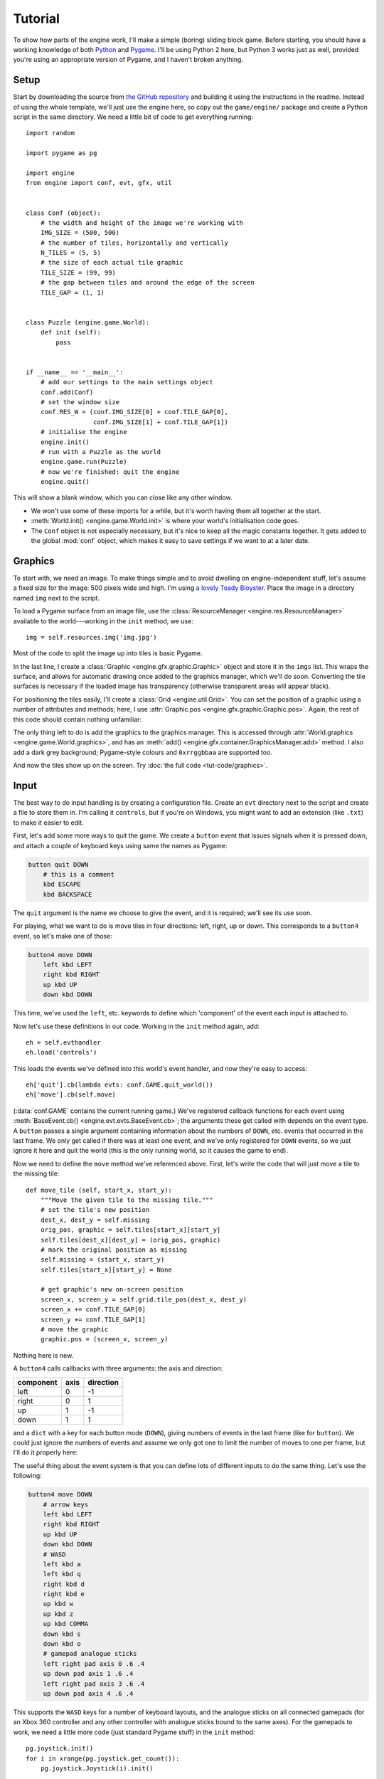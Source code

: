 Tutorial
========

.. highlight:: python
   :linenothreshold: 5

To show how parts of the engine work, I'll make a simple (boring) sliding block
game.  Before starting, you should have a working knowledge of both
`Python <http://www.python.org>`_ and `Pygame <http://www.pygame.org>`_.  I'll
be using Python 2 here, but Python 3 works just as well, provided you're using
an appropriate version of Pygame, and I haven't broken anything.

Setup
-----

Start by downloading the source from
`the GitHub repository <https://github.com/ikn/pygame-template>`_ and building
it using the instructions in the readme.  Instead of using the whole template,
we'll just use the engine here, so copy out the ``game/engine/`` package and
create a Python script in the same directory.  We need a little bit of code to
get everything running::

    import random

    import pygame as pg

    import engine
    from engine import conf, evt, gfx, util


    class Conf (object):
        # the width and height of the image we're working with
        IMG_SIZE = (500, 500)
        # the number of tiles, horizontally and vertically
        N_TILES = (5, 5)
        # the size of each actual tile graphic
        TILE_SIZE = (99, 99)
        # the gap between tiles and around the edge of the screen
        TILE_GAP = (1, 1)


    class Puzzle (engine.game.World):
        def init (self):
            pass


    if __name__ == '__main__':
        # add our settings to the main settings object
        conf.add(Conf)
        # set the window size
        conf.RES_W = (conf.IMG_SIZE[0] + conf.TILE_GAP[0],
                      conf.IMG_SIZE[1] + conf.TILE_GAP[1])
        # initialise the engine
        engine.init()
        # run with a Puzzle as the world
        engine.game.run(Puzzle)
        # now we're finished: quit the engine
        engine.quit()

This will show a blank window, which you can close like any other window.

- We won't use some of these imports for a while, but it's worth having them
  all together at the start.
- :meth:`World.init() <engine.game.World.init>` is where your world's
  initialisation code goes.
- The ``Conf`` object is not especially necessary, but it's nice to keep all
  the magic constants together.  It gets added to the global :mod:`conf`
  object, which makes it easy to save settings if we want to at a later date.

Graphics
--------

To start with, we need an image.  To make things simple and to avoid dwelling
on engine-independent stuff, let's assume a fixed size for the image: 500
pixels wide and high.  I'm using
`a lovely Toady Bloyster <_static/tut-img.jpg>`_.  Place the image in a
directory named ``img`` next to the script.

To load a Pygame surface from an image file, use the
:class:`ResourceManager <engine.res.ResourceManager>` available to the
world---working in the ``init`` method, we use::

    img = self.resources.img('img.jpg')

Most of the code to split the image up into tiles is basic Pygame.

.. code-block:: python
   :linenos:
   :emphasize-lines: 20

    # split up into tiles
    imgs = []
    alpha = util.has_alpha(img)
    nx, ny = conf.N_TILES
    gap_x, gap_y = conf.TILE_GAP
    tile_w, tile_h = conf.TILE_SIZE
    for i in xrange(nx):
        for j in xrange(ny):
            # create empty surface of the correct size and convert
            sfc = pg.Surface(conf.TILE_SIZE)
            if alpha:
                sfc = sfc.convert_alpha()
            else:
                sfc = sfc.convert()
            # copy the correct portion from the source image
            x = (tile_w + gap_x) * i
            y = (tile_h + gap_y) * j
            sfc.blit(img, (0, 0), (x, y, tile_w, tile_h))
            # wrap with a graphic
            imgs.append(((i, j), gfx.Graphic(sfc)))

In the last line, I create a :class:`Graphic <engine.gfx.graphic.Graphic>`
object and store it in the ``imgs`` list.  This wraps the surface, and allows
for automatic drawing once added to the graphics manager, which we'll do soon.
Converting the tile surfaces is necessary if the loaded image has transparency
(otherwise transparent areas will appear black).

For positioning the tiles easily, I'll create a
:class:`Grid <engine.util.Grid>`.  You can set the position of a graphic using
a number of attributes and methods; here, I use
:attr:`Graphic.pos <engine.gfx.graphic.Graphic.pos>`.  Again, the rest of this
code should contain nothing unfamiliar:

.. code-block:: python
   :linenos:
   :emphasize-lines: 7,19,24

    # randomise tile positions and remove one
    random.shuffle(imgs)
    missing = random.randrange(nx * ny)
    self.missing = [missing // ny, missing % ny]
    imgs[missing] = (imgs[missing][0], None)
    # create grid for positioning
    grid = util.Grid(conf.N_TILES, conf.TILE_SIZE, conf.TILE_GAP)
    self.grid = grid
    # position graphics
    # and turn the tile list into a grid for easier access
    self.tiles = tiles = []
    for i in xrange(nx):
        col = []
        tiles.append(col)
        for j in xrange(ny):
            orig_pos, graphic = imgs[i * ny + j]
            col.append((orig_pos, graphic))
            # get the tile's top-left corner from the grid
            x, y = grid.tile_pos(i, j)
            if graphic is not None:
                # and move the graphic there
                graphic.pos = (x + gap_x, y + gap_y)

The only thing left to do is add the graphics to the graphics manager.  This is
accessed through :attr:`World.graphics <engine.game.World.graphics>`, and has
an :meth:`add() <engine.gfx.container.GraphicsManager.add>` method.  I also add
a dark grey background; Pygame-style colours and ``0xrrggbbaa`` are supported
too.

.. code-block:: python
   :linenos:
   :emphasize-lines: 4,8

    # add to the graphics manager
    # make sure to remove the missing tile
    imgs.pop(missing)
    self.graphics.add(
        # a background to show up between the tiles and in the gap
        # '111' is a CSS-style colour (dark grey)
        # 1 is the layer, which is further back than the default 0
        gfx.Colour('111', self.graphics.rect, 1),
        *(graphic for orig_pos, graphic in imgs)
    )

And now the tiles show up on the screen.  Try
:doc:`the full code <tut-code/graphics>`.

Input
-----

The best way to do input handling is by creating a configuration file.  Create
an ``evt`` directory next to the script and create a file to store them in.
I'm calling it ``controls``, but if you're on Windows, you might want to add an
extension (like ``.txt``) to make it easier to edit.

First, let's add some more ways to quit the game.  We create a ``button`` event
that issues signals when it is pressed down, and attach a couple of keyboard
keys using same the names as Pygame:

.. code-block:: sh

    button quit DOWN
        # this is a comment
        kbd ESCAPE
        kbd BACKSPACE

The ``quit`` argument is the name we choose to give the event, and it is
required; we'll see its use soon.

For playing, what we want to do is move tiles in four directions: left, right,
up or down.  This corresponds to a ``button4`` event, so let's make one of
those:

.. code-block:: sh

    button4 move DOWN
        left kbd LEFT
        right kbd RIGHT
        up kbd UP
        down kbd DOWN

This time, we've used the ``left``, etc. keywords to define which 'component'
of the event each input is attached to.

Now let's use these definitions in our code.  Working in the ``init`` method
again, add::

    eh = self.evthandler
    eh.load('controls')

This loads the events we've defined into this world's event handler, and now
they're easy to access::

    eh['quit'].cb(lambda evts: conf.GAME.quit_world())
    eh['move'].cb(self.move)

(:data:`conf.GAME` contains the current running game.)  We've registered
callback functions for each event using
:meth:`BaseEvent.cb() <engine.evt.evts.BaseEvent.cb>`; the arguments these get
called with depends on the event type.  A ``button`` passes a single argument
containing information about the numbers of ``DOWN``, etc. events that occurred
in the last frame.  We only get called if there was at least one event, and
we've only registered for ``DOWN`` events, so we just ignore it here and quit
the world (this is the only running world, so it causes the game to end).

Now we need to define the ``move`` method we've referenced above.  First, let's
write the code that will just move a tile to the missing tile::

    def move_tile (self, start_x, start_y):
        """Move the given tile to the missing tile."""
        # set the tile's new position
        dest_x, dest_y = self.missing
        orig_pos, graphic = self.tiles[start_x][start_y]
        self.tiles[dest_x][dest_y] = (orig_pos, graphic)
        # mark the original position as missing
        self.missing = (start_x, start_y)
        self.tiles[start_x][start_y] = None

        # get graphic's new on-screen position
        screen_x, screen_y = self.grid.tile_pos(dest_x, dest_y)
        screen_x += conf.TILE_GAP[0]
        screen_y += conf.TILE_GAP[1]
        # move the graphic
        graphic.pos = (screen_x, screen_y)

Nothing here is new.

A ``button4`` calls callbacks with three arguments: the axis and direction:

+-----------+------+-----------+
| component | axis | direction |
+===========+======+===========+
| left      + 0    + -1        +
+-----------+------+-----------+
| right     + 0    + 1         +
+-----------+------+-----------+
| up        + 1    + -1        +
+-----------+------+-----------+
| down      + 1    + 1         +
+-----------+------+-----------+

and a ``dict`` with a key for each button mode (``DOWN``), giving numbers of
events in the last frame (like for ``button``).  We could just ignore the
numbers of events and assume we only got one to limit the number of moves to
one per frame, but I'll do it properly here:

.. code-block:: python
   :linenos:
   :emphasize-lines: 2

    def move (self, axis, dirn, evts):
        for i in xrange(evts[evt.bmode.DOWN]):
            # get the tile to move
            start = list(self.missing)
            start[axis] -= dirn
            x, y = start
            # check if the tile exists
            if x < 0 or x >= conf.N_TILES[0] or y < 0 or y >= conf.N_TILES[1]:
                # the tile is out of bounds
                return
            # move the tile
            self.move_tile(x, y)

The useful thing about the event system is that you can define lots of
different inputs to do the same thing.  Let's use the following:

.. code-block:: sh

    button4 move DOWN
        # arrow keys
        left kbd LEFT
        right kbd RIGHT
        up kbd UP
        down kbd DOWN
        # WASD
        left kbd a
        left kbd q
        right kbd d
        right kbd e
        up kbd w
        up kbd z
        up kbd COMMA
        down kbd s
        down kbd o
        # gamepad analogue sticks
        left right pad axis 0 .6 .4
        up down pad axis 1 .6 .4
        left right pad axis 3 .6 .4
        up down pad axis 4 .6 .4

This supports the ``WASD`` keys for a number of keyboard layouts, and the
analogue sticks on all connected gamepads (for an Xbox 360 controller and any
other controller with analogue sticks bound to the same axes).  For the
gamepads to work, we need a little more code (just standard Pygame stuff) in
the ``init`` method::

    pg.joystick.init()
    for i in xrange(pg.joystick.get_count()):
        pg.joystick.Joystick(i).init()

How about supporting mouse input too?  The obvious control scheme is to move
any clicked tile to the missing tile if it's next to it.  To support both left-
and right mouse buttons, write the event definition:

.. code-block:: sh

    button click DOWN
        mouse button LEFT
        mouse button RIGHT

attach it to a callback::

    eh['click'].cb(self.click)

and define the callback::

    def click (self, evts):
        # get the tile clicked on
        x, y = pg.mouse.get_pos()
        tile = self.grid.tile_at(x - conf.TILE_GAP[0], y - conf.TILE_GAP[1])
        if tile is None:
            # clicked on the gap between tiles, so do nothing
            return
        x, y = tile
        for i in xrange(evts[evt.bmode.DOWN]):
            if self.tiles[x][y] is None:
                # this is the missing tile
                break
            # make sure the clicked tile is next to the missing tile
            if tuple(self.missing) not in ((x - 1, y), (x, y - 1), (x + 1, y),
                                           (x, y + 1)):
                # it's not
                break
            self.move_tile(x, y)

The only new thing here is the call to
:meth:`Grid.tile_at() <engine.util.Grid.tile_at>`---it saves a bit of work,
and handles the edge cases for us.

You might notice you can't see the cursor.  This is the default behaviour, so
let's disable that.  This setting is actually configured on a per-world basis,
and what we want can be achieved by the following::

    if __name__ == '__main__':
        # make the mouse visible
        conf.MOUSE_VISIBLE[Puzzle.id] = True
        # ...

Try :doc:`the game in its current state <tut-code/input>`.

Interpolation
-------------

Instead of moving the tiles instantly to their destination, let's try sliding
them over a short period.  This is achieved using the 'interpolation' provided
in the :mod:`sched <engine.sched>` module.  First define the movement duration
in our ``Conf`` object, in seconds::

    MOVE_TIME = .2

In our ``move_tile`` method, we end up with:

.. code-block:: python
   :emphasize-lines: 4,5

    def move_tile (self, start_x, start_y):
        # ...
        # move the graphic
        self.scheduler.interp_simple(graphic, 'pos', (screen_x, screen_y),
                                     conf.MOVE_TIME)

This moves the graphic linearly to the destination position instead of setting
it straight away.  Try the game again and you'll see it in action.

Now, if you go a little crazy and try pressing lots of buttons at once, you
might end up with more than one missing tile.  This is because we're not
bothering to stop any already-running motions on the same graphic when we start
a new one.

To fix this, we can use the
:meth:`locked variants <engine.sched.Scheduler.interp_locked>` of the
interpolation methods.  We require a few changes:

.. code-block:: python
   :linenos:
   :emphasize-lines: 4-7

    def init (self):
        # ...
                    if graphic is not None:
                        # we'll use this for movement
                        graphic.interp_to = self.scheduler.interp_simple_locked(
                            graphic, 'pos', t=conf.MOVE_TIME
                        )
                        # and move the graphic there
                        graphic.pos = (x + gap_x, y + gap_y)

.. code-block:: python
   :emphasize-lines: 4

    def move_tile (self, start_x, start_y):
        # ...
        # move the graphic
        graphic.interp_to((screen_x, screen_y))

Here's :doc:`the final code <tut-code/interpolation>`.

Everything else (exercises!)
----------------------------

I've gone over the (currently) most developed systems in the engine
(:mod:`evt`, :mod:`gfx`, and interpolation in :mod:`sched <engine.sched>`).
The rest is fairly simple or just uses Pygame directly, but here I've detailed
a few more things it might be useful to know.

Audio
#####

At the moment, audio is fairly basic.  To play music, just create a ``music``
directory next to the script and put some files supported by Pygame in there,
set :attr:`conf.MUSIC_AUTOPLAY` to ``True``, and they'll just play when the
game starts.

Sound files go in a ``sound`` directory, named like ``name0.ogg``,
``name1.ogg``, etc. to randomly choose one each time sound ``'name'`` is
played.  Volume works with something like::

    conf.SOUND_VOLUMES['name'] = .3

It might be worth finding an appropriate sound effect and getting it to play
when a tile is moved (see :meth:`World.play_snd() <engine.game.World.play_snd>`).

Victory condition
#################

At the moment, it's not possible to win the game.  There are a number of ways
this could be implemented, but this wouldn't teach anything about the engine,
so I've left it as an exercise.  You might find the ``orig_pos`` part of each
entry in the ``tiles`` attribute we've defined useful.

After you've managed that, try putting together a victory message using
``World.resources.text`` via ``ResourceManager.text`` via
:func:`res.load_text <engine.res.load_text>` (take note of
:attr:`conf.REQUIRED_FONTS` and :attr:`conf.FONT_DIR`).

High scores
###########

Try timing a player's attempt by keeping a counter and adding the frame
duration (``World.scheduler.elapsed`` via
:attr:`Timer.elapsed <engine.sched.Timer.elapsed>`) to it each frame
(:meth:`World.update() <engine.game.World.update>`).

As mentioned earlier, the ``conf`` object could easily be used to save
settings.  Try tracking and saving a list of the best times (see
:meth:`SettingsManager.save() <engine.settings.SettingsManager.save>` and
:meth:`SettingsManager.dump() <engine.settings.SettingsManager.dump>`).
